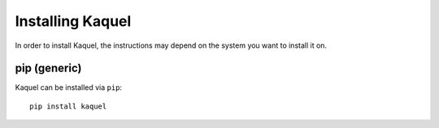.. _guide-install:

Installing Kaquel
=================

In order to install Kaquel, the instructions may depend on the system you
want to install it on.

|pypi| pip (generic)
--------------------

Kaquel can be installed via ``pip``::

    pip install kaquel

.. |pypi| image:: pypi.png
